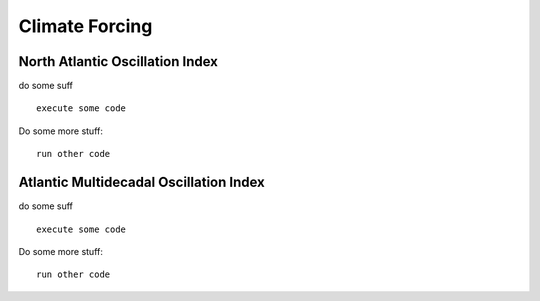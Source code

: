 .. _climate_forcing:


***************
Climate Forcing
***************

.. _north_atlantic_oscillation:

North Atlantic Oscillation Index
=============================

do some suff ::

  execute some code




Do some more stuff::

  run other code


.. _atlantic_multidecadal_oscillation:
    
Atlantic Multidecadal Oscillation Index
=============================

do some suff ::

  execute some code




Do some more stuff::

  run other code
	





